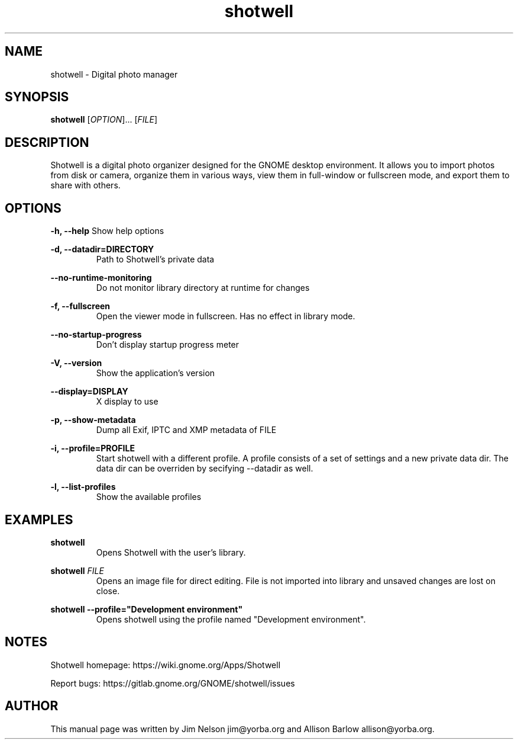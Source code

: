 .TH "shotwell" "1"

.SH "NAME"
shotwell \- Digital photo manager

.SH "SYNOPSIS"
\fBshotwell \fR[\fIOPTION\fR]... [\fIFILE\fR]

.SH "DESCRIPTION"
.P
Shotwell is a digital photo organizer designed for the GNOME desktop environment.  It allows you to 
import photos from disk or camera, organize them in various ways, view them in full-window or fullscreen mode, and export them to share with others.

.SH "OPTIONS"
.B \-h, \-\-help
Show help options
.RE

.B \-d, \-\-datadir=DIRECTORY
.RS
Path to Shotwell's private data
.RE

.B \-\-no-runtime-monitoring
.RS
Do not monitor library directory at runtime for changes
.RE

.B \-f, \-\-fullscreen
.RS
Open the viewer mode in fullscreen. Has no effect in library mode.
.RE

.B \-\-no-startup-progress
.RS
Don't display startup progress meter
.RE

.B \-V, \-\-version
.RS
Show the application's version
.RE

.B \-\-display=DISPLAY
.RS
X display to use
.RE

.B \-p, \-\-show-metadata
.RS
Dump all Exif, IPTC and XMP metadata of \f1FILE\fR
.RE

.B \-i, \-\-profile=PROFILE
.RS
Start shotwell with a different profile. A profile consists of a set of settings and a new private data dir. The data dir can be overriden by secifying \-\-datadir as well.
.RE

.B \-l, \-\-list-profiles
.RS
Show the available profiles
.RE

.SH "EXAMPLES"
\fBshotwell
.RS
\fROpens Shotwell with the user's library.
.RE

\fBshotwell \fIFILE
.RS
\fROpens an image file for direct editing.  File is not imported into library and unsaved changes are lost on close.
.RE

\fBshotwell \-\-profile="Development environment"
.RS
\fROpens shotwell using the profile named "Development environment".
.RE

.SH "NOTES"
.P
Shotwell homepage: https://wiki.gnome.org/Apps/Shotwell
.P
Report bugs: https://gitlab.gnome.org/GNOME/shotwell/issues

.SH "AUTHOR"
.PP
This manual page was written by Jim Nelson jim@yorba.org and Allison Barlow allison@yorba.org.

